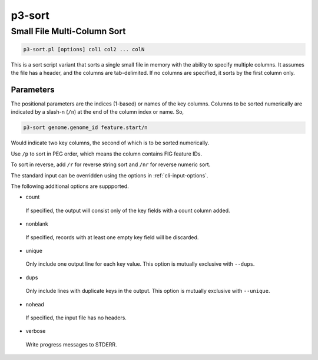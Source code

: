 .. _cli::p3-sort:


#######
p3-sort
#######


****************************
Small File Multi-Column Sort
****************************



.. code-block:: perl

     p3-sort.pl [options] col1 col2 ... colN


This is a sort script variant that sorts a single small file in memory with the ability to specify multiple columns.
It assumes the file has a header, and the columns are tab-delimited. If no columns are specified, it sorts by the
first column only.

Parameters
==========


The positional parameters are the indices (1-based) or names of the key columns. Columns to be sorted numerically
are indicated by a slash-n (\ ``/n``\ ) at the end of the column index or name. So,


.. code-block:: perl

     p3-sort genome.genome_id feature.start/n


Would indicate two key columns, the second of which is to be sorted numerically.

Use \ ``/p``\  to sort in PEG order, which means the column contains FIG feature IDs.

To sort in reverse, add \ ``/r``\  for reverse string sort and \ ``/nr``\  for reverse numeric sort.

The standard input can be overridden using the options in :ref:`cli-input-options`.

The following additional options are suppported.


- count
 
 If specified, the output will consist only of the key fields with a count column added.
 


- nonblank
 
 If specified, records with at least one empty key field will be discarded.
 


- unique
 
 Only include one output line for each key value.  This option is mutually exclusive with \ ``--dups``\ .
 


- dups
 
 Only include lines with duplicate keys in the output.  This option is mutually exclusive with \ ``--unique``\ .
 


- nohead
 
 If specified, the input file has no headers.
 


- verbose
 
 Write progress messages to STDERR.
 



